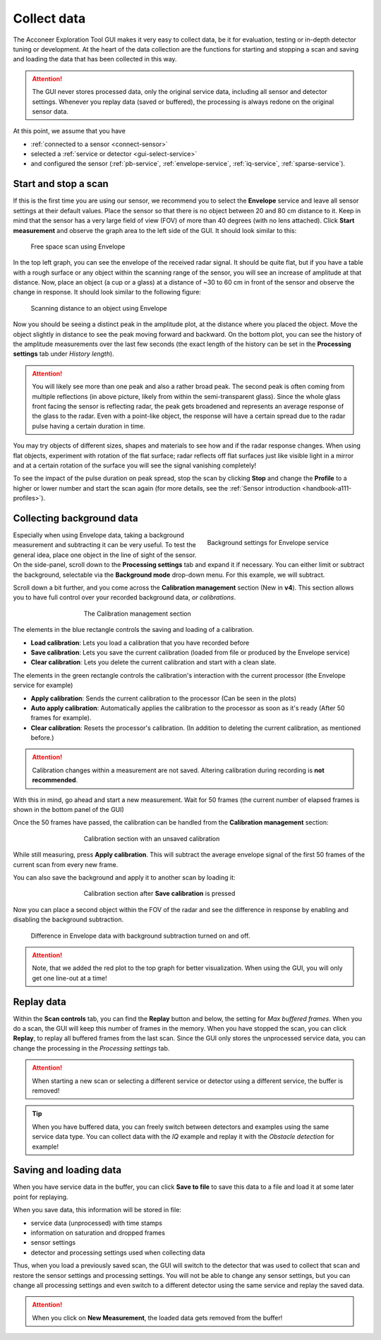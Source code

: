.. _collect-data:

Collect data
============
The Acconeer Exploration Tool GUI makes it very easy to collect data, be it for evaluation, testing or in-depth detector tuning or development.
At the heart of the data collection are the functions for starting and stopping a scan and saving and loading the data that has been collected in this way.

.. attention::
    The GUI never stores processed data, only the original service data, including all sensor and detector settings. Whenever you replay data (saved or buffered), the processing is always redone on the original sensor data.

At this point, we assume that you have

- :ref:`connected to a sensor <connect-sensor>`
- selected a :ref:`service or detector <gui-select-service>`
- and configured the sensor (:ref:`pb-service`, :ref:`envelope-service`, :ref:`iq-service`, :ref:`sparse-service`).

.. _start-stop:

Start and stop a scan
^^^^^^^^^^^^^^^^^^^^^
If this is the first time you are using our sensor, we recommend you to select the **Envelope** service and leave all sensor settings at their default values.
Place the sensor so that there is no object between 20 and 80 cm distance to it.
Keep in mind that the sensor has a very large field of view (FOV) of more than 40 degrees (with no lens attached).
Click **Start measurement** and observe the graph area to the left side of the GUI.
It should look similar to this:

.. figure:: /_static/gui/empty_scan.png

   Free space scan using Envelope

In the top left graph, you can see the envelope of the received radar signal.
It should be quite flat, but if you have a table with a rough surface or any object within the scanning range of the sensor, you will see an increase of amplitude at that distance.
Now, place an object (a cup or a glass) at a distance of ~30 to 60 cm in front of the sensor and observe the change in response.
It should look similar to the following figure:

.. figure:: /_static/gui/object_scan.png

   Scanning distance to an object using Envelope

Now you should be seeing a distinct peak in the amplitude plot, at the distance where you placed the object.
Move the object slightly in distance to see the peak moving forward and backward.
On the bottom plot, you can see the history of the amplitude measurements over the last few seconds (the exact length of the history can be set in the **Processing settings** tab under *History length*).

.. attention::
    You will likely see more than one peak and also a rather broad peak.
    The second peak is often coming from multiple reflections (in above picture, likely from within the semi-transparent glass).
    Since the whole glass front facing the sensor is reflecting radar, the peak gets broadened and represents an average response of the glass to the radar.
    Even with a point-like object, the response will have a certain spread due to the radar pulse having a certain duration in time.

You may try objects of different sizes, shapes and materials to see how and if the radar response changes.
When using flat objects, experiment with rotation of the flat surface; radar reflects off flat surfaces just like visible light in a mirror and at a certain rotation of the surface you will see the signal vanishing completely!

To see the impact of the pulse duration on peak spread, stop the scan by clicking **Stop** and change the **Profile** to a higher or lower number and start the scan again (for more details, see the :ref:`Sensor introduction <handbook-a111-profiles>`).

.. _background-data:

Collecting background data
^^^^^^^^^^^^^^^^^^^^^^^^^^^
.. _bg-settings:
.. figure:: /_static/gui/bg_settings.png
    :figwidth: 40%
    :align: right

    Background settings for Envelope service

Especially when using Envelope data, taking a background measurement and subtracting it can be very useful.
To test the general idea, place one object in the line of sight of the sensor.
On the side-panel, scroll down to the **Processing settings** tab and expand it if necessary.
You can either limit or subtract the background, selectable via the **Background mode** drop-down menu.
For this example, we will subtract.

Scroll down a bit further, and you come across the **Calibration management** section (New in **v4**).
This section allows you to have full control over your recorded background data, *or calibrations*.

.. _calibration-management:
.. figure:: /_static/gui/no_calibration.png
    :figwidth: 60%
    :align: center

    The Calibration management section

The elements in the blue rectangle controls the saving and loading of a calibration.

* **Load calibration**: Lets you load a calibration that you have recorded before
* **Save calibration**: Lets you save the current calibration (loaded from file or produced by the Envelope service)
* **Clear calibration**: Lets you delete the current calibration and start with a clean slate.

The elements in the green rectangle controls the calibration's interaction with the current processor (the Envelope service for example)

* **Apply calibration**: Sends the current calibration to the processor (Can be seen in the plots)
* **Auto apply calibration**: Automatically applies the calibration to the processor as soon as it's ready (After 50 frames for example).
* **Clear calibration**: Resets the processor's calibration. (In addition to deleting the current calibration, as mentioned before.)

.. attention::
    Calibration changes within a measurement are not saved. Altering calibration during recording is **not recommended**.

With this in mind, go ahead and start a new measurement.
Wait for 50 frames (the current number of elapsed frames is shown in the bottom panel of the GUI)

Once the 50 frames have passed, the calibration can be handled from the **Calibration management** section:

.. figure:: /_static/gui/session_calibration.png
    :figwidth: 60%
    :align: center

    Calibration section with an unsaved calibration

While still measuring, press **Apply calibration**.
This will subtract the average envelope signal of the first 50 frames of the current scan from every new frame.

You can also save the background and apply it to another scan by loading it:

.. figure:: /_static/gui/saved_calibration.png
    :figwidth: 60%
    :align: center

    Calibration section after **Save calibration** is pressed

Now you can place a second object within the FOV of the radar and see the difference in response by enabling and disabling the background subtraction.

.. _bg-scan:
.. figure:: /_static/gui/bg_scan.png

    Difference in Envelope data with background subtraction turned on and off.

.. attention::
    Note, that we added the red plot to the top graph for better visualization.
    When using the GUI, you will only get one line-out at a time!

.. _replay-data:

Replay data
^^^^^^^^^^^
Within the **Scan controls** tab, you can find the **Replay** button and below, the setting for *Max buffered frames*.
When you do a scan, the GUI will keep this number of frames in the memory.
When you have stopped the scan, you can click **Replay**, to replay all buffered frames from the last scan.
Since the GUI only stores the unprocessed service data, you can change the processing in the *Processing settings* tab.

.. attention::
    When starting a new scan or selecting a different service or detector using a different service, the buffer is removed!

.. tip::
    When you have buffered data, you can freely switch between detectors and examples using the same service data type. You can collect data with the *IQ* example and replay it with the *Obstacle detection* for example!

.. _save-load:

Saving and loading data
^^^^^^^^^^^^^^^^^^^^^^^
When you have service data in the buffer, you can click **Save to file** to save this data to a file and load it at some later point for replaying.

When you save data, this information will be stored in file:

- service data (unprocessed) with time stamps
- information on saturation and dropped frames
- sensor settings
- detector and processing settings used when collecting data

Thus, when you load a previously saved scan, the GUI will switch to the detector that was used to collect that scan and restore the sensor settings and processing settings.
You will not be able to change any sensor settings, but you can change all processing settings and even switch to a different detector using the same service and replay the saved data.

.. attention::
    When you click on **New Measurement**, the loaded data gets removed from the buffer!
